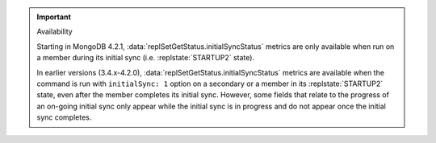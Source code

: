 .. important:: Availability


   Starting in MongoDB 4.2.1,
   :data:`replSetGetStatus.initialSyncStatus` metrics are only
   available when run on a member during its initial sync (i.e.
   :replstate:`STARTUP2` state).
      
   In earlier versions (3.4.x-4.2.0),
   :data:`replSetGetStatus.initialSyncStatus` metrics are available
   when the command is run with ``initialSync: 1`` option on a
   secondary or a member in its :replstate:`STARTUP2` state, even after
   the member completes its initial sync. However, some fields that
   relate to the progress of an on-going initial sync only appear while
   the initial sync is in progress and do not appear once the initial
   sync completes.
   
   
